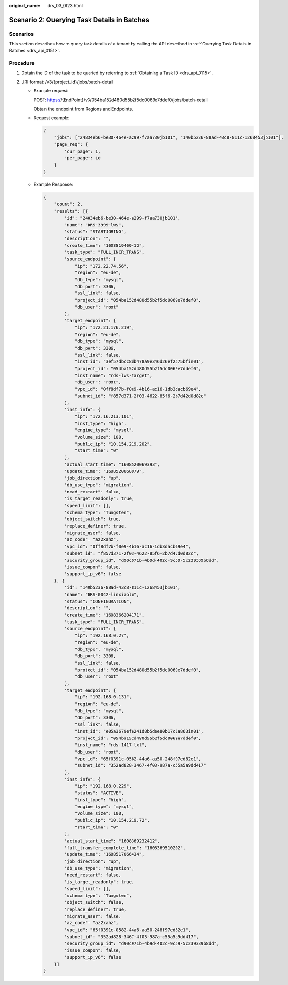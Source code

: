:original_name: drs_03_0123.html

.. _drs_03_0123:

Scenario 2: Querying Task Details in Batches
============================================

Scenarios
---------

This section describes how to query task details of a tenant by calling the API described in :ref:`Querying Task Details in Batches <drs_api_0151>`.

Procedure
---------

#. Obtain the ID of the task to be queried by referring to :ref:`Obtaining a Task ID <drs_api_0115>`.
#. URI format: /v3/{project_id}/jobs/batch-detail

   -  Example request:

      POST: https://{EndPoint}/v3/054ba152d480d55b2f5dc0069e7ddef0/jobs/batch-detail

      Obtain the endpoint from Regions and Endpoints.

   -  Request example:

      .. code-block:: text

         {
             "jobs": ["24834eb6-be30-464e-a299-f7aa730jb101", "140b5236-88ad-43c8-811c-1268453jb101"],
             "page_req": {
                 "cur_page": 1,
                 "per_page": 10
             }
         }

   -  Example Response:

      .. code-block:: text

         {
             "count": 2,
             "results": [{
                 "id": "24834eb6-be30-464e-a299-f7aa730jb101",
                 "name": "DRS-3999-lws",
                 "status": "STARTJOBING",
                 "description": "",
                 "create_time": "1608519469412",
                 "task_type": "FULL_INCR_TRANS",
                 "source_endpoint": {
                     "ip": "172.22.74.56",
                     "region": "eu-de",
                     "db_type": "mysql",
                     "db_port": 3306,
                     "ssl_link": false,
                     "project_id": "054ba152d480d55b2f5dc0069e7ddef0",
                     "db_user": "root"
                 },
                 "target_endpoint": {
                     "ip": "172.21.176.219",
                     "region": "eu-de",
                     "db_type": "mysql",
                     "db_port": 3306,
                     "ssl_link": false,
                     "inst_id": "3ef57dbcc8db478a9e346d26ef2575bfin01",
                     "project_id": "054ba152d480d55b2f5dc0069e7ddef0",
                     "inst_name": "rds-lws-target",
                     "db_user": "root",
                     "vpc_id": "0ff8df7b-f0e9-4b16-ac16-1db3dacb69e4",
                     "subnet_id": "f857d371-2f03-4622-85f6-2b7d42d0d82c"
                 },
                 "inst_info": {
                     "ip": "172.16.213.101",
                     "inst_type": "high",
                     "engine_type": "mysql",
                     "volume_size": 100,
                     "public_ip": "10.154.219.202",
                     "start_time": "0"
                 },
                 "actual_start_time": "1608520069393",
                 "update_time": "1608520068979",
                 "job_direction": "up",
                 "db_use_type": "migration",
                 "need_restart": false,
                 "is_target_readonly": true,
                 "speed_limit": [],
                 "schema_type": "Tungsten",
                 "object_switch": true,
                 "replace_definer": true,
                 "migrate_user": false,
                 "az_code": "az2xahz",
                 "vpc_id": "0ff8df7b-f0e9-4b16-ac16-1db3dacb69e4",
                 "subnet_id": "f857d371-2f03-4622-85f6-2b7d42d0d82c",
                 "security_group_id": "d90c971b-4b9d-402c-9c59-5c239389b8dd",
                 "issue_coupon": false,
                 "support_ip_v6": false
             }, {
                 "id": "140b5236-88ad-43c8-811c-1268453jb101",
                 "name": "DRS-0042-linxiaolu",
                 "status": "CONFIGURATION",
                 "description": "",
                 "create_time": "1608366204171",
                 "task_type": "FULL_INCR_TRANS",
                 "source_endpoint": {
                     "ip": "192.168.0.27",
                     "region": "eu-de",
                     "db_type": "mysql",
                     "db_port": 3306,
                     "ssl_link": false,
                     "project_id": "054ba152d480d55b2f5dc0069e7ddef0",
                     "db_user": "root"
                 },
                 "target_endpoint": {
                     "ip": "192.168.0.131",
                     "region": "eu-de",
                     "db_type": "mysql",
                     "db_port": 3306,
                     "ssl_link": false,
                     "inst_id": "e05a3679efe241d8b5dee80b17c1a863in01",
                     "project_id": "054ba152d480d55b2f5dc0069e7ddef0",
                     "inst_name": "rds-1417-lxl",
                     "db_user": "root",
                     "vpc_id": "65f0391c-0582-44a6-aa50-248f97ed82e1",
                     "subnet_id": "352ad828-3467-4f03-987a-c55a5a9dd417"
                 },
                 "inst_info": {
                     "ip": "192.168.0.229",
                     "status": "ACTIVE",
                     "inst_type": "high",
                     "engine_type": "mysql",
                     "volume_size": 100,
                     "public_ip": "10.154.219.72",
                     "start_time": "0"
                 },
                 "actual_start_time": "1608369232412",
                 "full_transfer_complete_time": "1608369510202",
                 "update_time": "1608517066434",
                 "job_direction": "up",
                 "db_use_type": "migration",
                 "need_restart": false,
                 "is_target_readonly": true,
                 "speed_limit": [],
                 "schema_type": "Tungsten",
                 "object_switch": false,
                 "replace_definer": true,
                 "migrate_user": false,
                 "az_code": "az2xahz",
                 "vpc_id": "65f0391c-0582-44a6-aa50-248f97ed82e1",
                 "subnet_id": "352ad828-3467-4f03-987a-c55a5a9dd417",
                 "security_group_id": "d90c971b-4b9d-402c-9c59-5c239389b8dd",
                 "issue_coupon": false,
                 "support_ip_v6": false
             }]
         }
